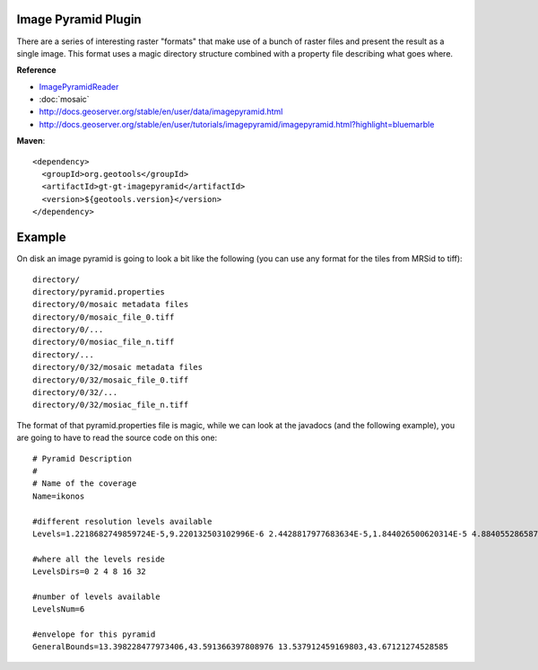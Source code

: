Image Pyramid Plugin
^^^^^^^^^^^^^^^^^^^^

There are a series of interesting raster "formats" that make use of a bunch of raster files and
present the result as a single image. This format uses a magic directory structure combined with
a property file describing what goes where.

**Reference**

* `ImagePyramidReader <http://docs.geotools.org/latest/javadocs/index.html?org/geotools/gce/imagemosaic/ImageMosaicFormat.html>`_
* :doc:`mosaic`
* http://docs.geoserver.org/stable/en/user/data/imagepyramid.html
* http://docs.geoserver.org/stable/en/user/tutorials/imagepyramid/imagepyramid.html?highlight=bluemarble

**Maven**::
   
    <dependency>
      <groupId>org.geotools</groupId>
      <artifactId>gt-gt-imagepyramid</artifactId>
      <version>${geotools.version}</version>
    </dependency>

Example
^^^^^^^

On disk an image pyramid is going to look a bit like the following (you can use any format for
the tiles from MRSid to tiff)::

  directory/
  directory/pyramid.properties
  directory/0/mosaic metadata files
  directory/0/mosaic_file_0.tiff
  directory/0/...
  directory/0/mosiac_file_n.tiff
  directory/...
  directory/0/32/mosaic metadata files
  directory/0/32/mosaic_file_0.tiff
  directory/0/32/...
  directory/0/32/mosiac_file_n.tiff

The format of that pyramid.properties file is magic, while we can look at the javadocs
(and the following example), you are going to have to read the source code on this one::
  
  # Pyramid Description
  #
  # Name of the coverage
  Name=ikonos
  
  #different resolution levels available
  Levels=1.2218682749859724E-5,9.220132503102996E-6 2.4428817977683634E-5,1.844026500620314E-5 4.8840552865873626E-5,3.686350299024973E-5 9.781791400307775E-5,7.372700598049946E-5 1.956358280061555E-4,1.4786360643866836E-4 3.901787184256844E-4,2.9572721287731037E-4
  
  #where all the levels reside
  LevelsDirs=0 2 4 8 16 32
  
  #number of levels available
  LevelsNum=6
  
  #envelope for this pyramid
  GeneralBounds=13.398228477973406,43.591366397808976 13.537912459169803,43.67121274528585
  
